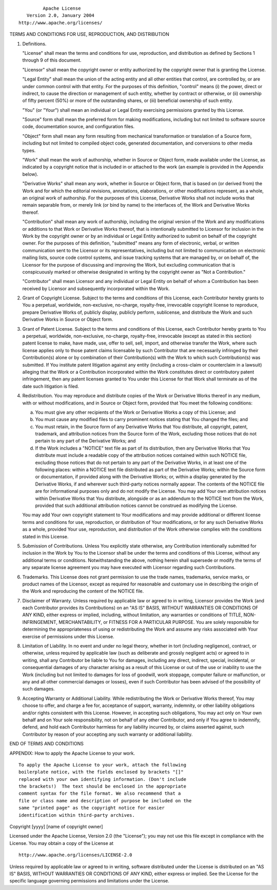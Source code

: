 ::

                                 Apache License
                           Version 2.0, January 2004
                        http://www.apache.org/licenses/

TERMS AND CONDITIONS FOR USE, REPRODUCTION, AND DISTRIBUTION

1. Definitions.

   "License" shall mean the terms and conditions for use, reproduction,
   and distribution as defined by Sections 1 through 9 of this document.

   "Licensor" shall mean the copyright owner or entity authorized by the
   copyright owner that is granting the License.

   "Legal Entity" shall mean the union of the acting entity and all
   other entities that control, are controlled by, or are under common
   control with that entity. For the purposes of this definition,
   "control" means (i) the power, direct or indirect, to cause the
   direction or management of such entity, whether by contract or
   otherwise, or (ii) ownership of fifty percent (50%) or more of the
   outstanding shares, or (iii) beneficial ownership of such entity.

   "You" (or "Your") shall mean an individual or Legal Entity exercising
   permissions granted by this License.

   "Source" form shall mean the preferred form for making modifications,
   including but not limited to software source code, documentation
   source, and configuration files.

   "Object" form shall mean any form resulting from mechanical
   transformation or translation of a Source form, including but not
   limited to compiled object code, generated documentation, and
   conversions to other media types.

   "Work" shall mean the work of authorship, whether in Source or Object
   form, made available under the License, as indicated by a copyright
   notice that is included in or attached to the work (an example is
   provided in the Appendix below).

   "Derivative Works" shall mean any work, whether in Source or Object
   form, that is based on (or derived from) the Work and for which the
   editorial revisions, annotations, elaborations, or other
   modifications represent, as a whole, an original work of authorship.
   For the purposes of this License, Derivative Works shall not include
   works that remain separable from, or merely link (or bind by name) to
   the interfaces of, the Work and Derivative Works thereof.

   "Contribution" shall mean any work of authorship, including the
   original version of the Work and any modifications or additions to
   that Work or Derivative Works thereof, that is intentionally
   submitted to Licensor for inclusion in the Work by the copyright
   owner or by an individual or Legal Entity authorized to submit on
   behalf of the copyright owner. For the purposes of this definition,
   "submitted" means any form of electronic, verbal, or written
   communication sent to the Licensor or its representatives, including
   but not limited to communication on electronic mailing lists, source
   code control systems, and issue tracking systems that are managed by,
   or on behalf of, the Licensor for the purpose of discussing and
   improving the Work, but excluding communication that is conspicuously
   marked or otherwise designated in writing by the copyright owner as
   "Not a Contribution."

   "Contributor" shall mean Licensor and any individual or Legal Entity
   on behalf of whom a Contribution has been received by Licensor and
   subsequently incorporated within the Work.

2. Grant of Copyright License. Subject to the terms and conditions of
   this License, each Contributor hereby grants to You a perpetual,
   worldwide, non-exclusive, no-charge, royalty-free, irrevocable
   copyright license to reproduce, prepare Derivative Works of, publicly
   display, publicly perform, sublicense, and distribute the Work and
   such Derivative Works in Source or Object form.

3. Grant of Patent License. Subject to the terms and conditions of this
   License, each Contributor hereby grants to You a perpetual,
   worldwide, non-exclusive, no-charge, royalty-free, irrevocable
   (except as stated in this section) patent license to make, have made,
   use, offer to sell, sell, import, and otherwise transfer the Work,
   where such license applies only to those patent claims licensable by
   such Contributor that are necessarily infringed by their
   Contribution(s) alone or by combination of their Contribution(s) with
   the Work to which such Contribution(s) was submitted. If You
   institute patent litigation against any entity (including a
   cross-claim or counterclaim in a lawsuit) alleging that the Work or a
   Contribution incorporated within the Work constitutes direct or
   contributory patent infringement, then any patent licenses granted to
   You under this License for that Work shall terminate as of the date
   such litigation is filed.

4. Redistribution. You may reproduce and distribute copies of the Work
   or Derivative Works thereof in any medium, with or without
   modifications, and in Source or Object form, provided that You meet
   the following conditions:

   (a) You must give any other recipients of the Work or Derivative
       Works a copy of this License; and

   (b) You must cause any modified files to carry prominent notices
       stating that You changed the files; and

   (c) You must retain, in the Source form of any Derivative Works that
       You distribute, all copyright, patent, trademark, and attribution
       notices from the Source form of the Work, excluding those notices
       that do not pertain to any part of the Derivative Works; and

   (d) If the Work includes a "NOTICE" text file as part of its
       distribution, then any Derivative Works that You distribute must
       include a readable copy of the attribution notices contained
       within such NOTICE file, excluding those notices that do not
       pertain to any part of the Derivative Works, in at least one of
       the following places: within a NOTICE text file distributed as
       part of the Derivative Works; within the Source form or
       documentation, if provided along with the Derivative Works; or,
       within a display generated by the Derivative Works, if and
       wherever such third-party notices normally appear. The contents
       of the NOTICE file are for informational purposes only and do not
       modify the License. You may add Your own attribution notices
       within Derivative Works that You distribute, alongside or as an
       addendum to the NOTICE text from the Work, provided that such
       additional attribution notices cannot be construed as modifying
       the License.

   You may add Your own copyright statement to Your modifications and
   may provide additional or different license terms and conditions for
   use, reproduction, or distribution of Your modifications, or for any
   such Derivative Works as a whole, provided Your use, reproduction,
   and distribution of the Work otherwise complies with the conditions
   stated in this License.

5. Submission of Contributions. Unless You explicitly state otherwise,
   any Contribution intentionally submitted for inclusion in the Work by
   You to the Licensor shall be under the terms and conditions of this
   License, without any additional terms or conditions. Notwithstanding
   the above, nothing herein shall supersede or modify the terms of any
   separate license agreement you may have executed with Licensor
   regarding such Contributions.

6. Trademarks. This License does not grant permission to use the trade
   names, trademarks, service marks, or product names of the Licensor,
   except as required for reasonable and customary use in describing the
   origin of the Work and reproducing the content of the NOTICE file.

7. Disclaimer of Warranty. Unless required by applicable law or agreed
   to in writing, Licensor provides the Work (and each Contributor
   provides its Contributions) on an "AS IS" BASIS, WITHOUT WARRANTIES
   OR CONDITIONS OF ANY KIND, either express or implied, including,
   without limitation, any warranties or conditions of TITLE,
   NON-INFRINGEMENT, MERCHANTABILITY, or FITNESS FOR A PARTICULAR
   PURPOSE. You are solely responsible for determining the
   appropriateness of using or redistributing the Work and assume any
   risks associated with Your exercise of permissions under this
   License.

8. Limitation of Liability. In no event and under no legal theory,
   whether in tort (including negligence), contract, or otherwise,
   unless required by applicable law (such as deliberate and grossly
   negligent acts) or agreed to in writing, shall any Contributor be
   liable to You for damages, including any direct, indirect, special,
   incidental, or consequential damages of any character arising as a
   result of this License or out of the use or inability to use the Work
   (including but not limited to damages for loss of goodwill, work
   stoppage, computer failure or malfunction, or any and all other
   commercial damages or losses), even if such Contributor has been
   advised of the possibility of such damages.

9. Accepting Warranty or Additional Liability. While redistributing the
   Work or Derivative Works thereof, You may choose to offer, and charge
   a fee for, acceptance of support, warranty, indemnity, or other
   liability obligations and/or rights consistent with this License.
   However, in accepting such obligations, You may act only on Your own
   behalf and on Your sole responsibility, not on behalf of any other
   Contributor, and only if You agree to indemnify, defend, and hold
   each Contributor harmless for any liability incurred by, or claims
   asserted against, such Contributor by reason of your accepting any
   such warranty or additional liability.

END OF TERMS AND CONDITIONS

APPENDIX: How to apply the Apache License to your work.

::

      To apply the Apache License to your work, attach the following
      boilerplate notice, with the fields enclosed by brackets "[]"
      replaced with your own identifying information. (Don't include
      the brackets!)  The text should be enclosed in the appropriate
      comment syntax for the file format. We also recommend that a
      file or class name and description of purpose be included on the
      same "printed page" as the copyright notice for easier
      identification within third-party archives.

Copyright [yyyy] [name of copyright owner]

Licensed under the Apache License, Version 2.0 (the "License"); you may
not use this file except in compliance with the License. You may obtain
a copy of the License at

::

       http://www.apache.org/licenses/LICENSE-2.0

Unless required by applicable law or agreed to in writing, software
distributed under the License is distributed on an "AS IS" BASIS,
WITHOUT WARRANTIES OR CONDITIONS OF ANY KIND, either express or implied.
See the License for the specific language governing permissions and
limitations under the License.